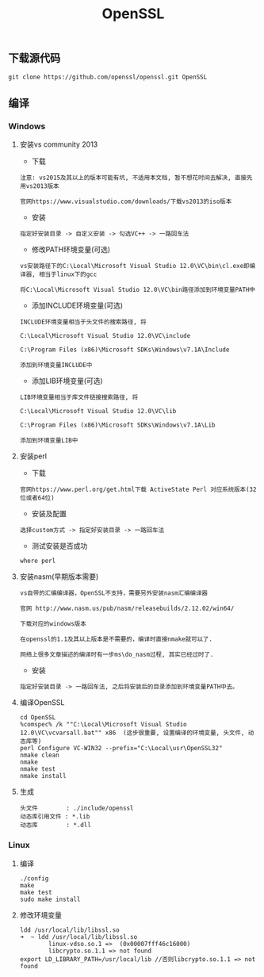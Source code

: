 #+TITLE:  OpenSSL
#+HTML_HEAD: <link rel="stylesheet" type="text/css" href="../style/my-org-worg.css"/>
** 下载源代码
#+BEGIN_EXAMPLE
git clone https://github.com/openssl/openssl.git OpenSSL
#+END_EXAMPLE


** 编译

*** Windows

**** 安装vs community 2013
+ 下载
#+BEGIN_EXAMPLE
注意: vs2015及其以上的版本可能有坑, 不适用本文档, 暂不想花时间去解决, 直接先用vs2013版本

官网https://www.visualstudio.com/downloads/下载vs2013的iso版本
#+END_EXAMPLE

+ 安装
#+BEGIN_EXAMPLE
指定好安装目录 -> 自定义安装 -> 勾选VC++ -> 一路回车法
#+END_EXAMPLE

+ 修改PATH环境变量(可选)
#+BEGIN_EXAMPLE
vs安装路径下的C:\Local\Microsoft Visual Studio 12.0\VC\bin\cl.exe即编译器, 相当于linux下的gcc

将C:\Local\Microsoft Visual Studio 12.0\VC\bin路径添加到环境变量PATH中
#+END_EXAMPLE

+ 添加INCLUDE环境变量(可选)
#+BEGIN_EXAMPLE
INCLUDE环境变量相当于头文件的搜索路径, 将

C:\Local\Microsoft Visual Studio 12.0\VC\include

C:\Program Files (x86)\Microsoft SDKs\Windows\v7.1A\Include

添加到环境变量INCLUDE中
#+END_EXAMPLE

+ 添加LIB环境变量(可选)
#+BEGIN_EXAMPLE
LIB环境变量相当于库文件链接搜索路径, 将

C:\Local\Microsoft Visual Studio 12.0\VC\lib

C:\Program Files (x86)\Microsoft SDKs\Windows\v7.1A\Lib

添加到环境变量LIB中
#+END_EXAMPLE


**** 安装perl
+ 下载
#+BEGIN_EXAMPLE
官网https://www.perl.org/get.html下载 ActiveState Perl 对应系统版本(32位或者64位)
#+END_EXAMPLE

+ 安装及配置
#+BEGIN_EXAMPLE
选择custom方式 -> 指定好安装目录 -> 一路回车法
#+END_EXAMPLE

+ 测试安装是否成功
#+BEGIN_EXAMPLE
where perl
#+END_EXAMPLE


**** 安装nasm(早期版本需要)
#+BEGIN_EXAMPLE
vs自带的汇编编译器，OpenSSL不支持，需要另外安装nasm汇编编译器

官网 http://www.nasm.us/pub/nasm/releasebuilds/2.12.02/win64/

下载对应的windows版本

在openssl的1.1及其以上版本是不需要的，编译时直接nmake就可以了.

网络上很多文章描述的编译时有一步ms\do_nasm过程, 其实已经过时了.
#+END_EXAMPLE

+ 安装
#+BEGIN_EXAMPLE
指定好安装目录 -> 一路回车法, 之后将安装后的目录添加到环境变量PATH中去。
#+END_EXAMPLE


**** 编译OpenSSL
#+BEGIN_EXAMPLE
cd OpenSSL
%comspec% /k ""C:\Local\Microsoft Visual Studio 12.0\VC\vcvarsall.bat"" x86  (这步很重要, 设置编译的环境变量, 头文件, 动态库等)
perl Configure VC-WIN32 --prefix="C:\Local\usr\OpenSSL32"
nmake clean
nmake
nmake test
nmake install
#+END_EXAMPLE


**** 生成
#+BEGIN_EXAMPLE
头文件        : ./include/openssl
动态库引用文件 : *.lib            
动态库        : *.dll
#+END_EXAMPLE


*** Linux

**** 编译
#+BEGIN_EXAMPLE
./config
make
make test
sudo make install
#+END_EXAMPLE


**** 修改环境变量
#+BEGIN_EXAMPLE
ldd /usr/local/lib/libssl.so
➜  ~ ldd /usr/local/lib/libssl.so
        linux-vdso.so.1 =>  (0x00007fff46c16000)
        libcrypto.so.1.1 => not found
export LD_LIBRARY_PATH=/usr/local/lib //否则libcrypto.so.1.1 => not found
#+END_EXAMPLE


